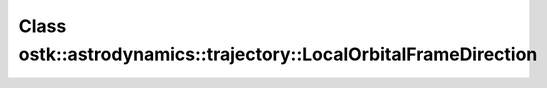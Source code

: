 Class ostk::astrodynamics::trajectory::LocalOrbitalFrameDirection
=================================================================

.. doxygenclass:: ostk::astrodynamics::trajectory::LocalOrbitalFrameDirection
